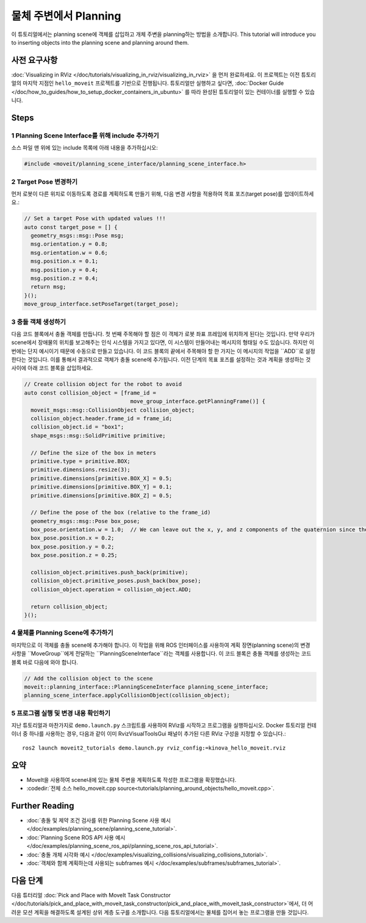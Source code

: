 물체 주변에서 Planning
==========================

이 튜토리얼에서는 planning scene에 객체를 삽입하고 개체 주변을 planning하는 방법을 소개합니다.
This tutorial will introduce you to inserting objects into the planning scene and planning around them.

사전 요구사항
-----------------

:doc:`Visualizing in RViz </doc/tutorials/visualizing_in_rviz/visualizing_in_rviz>` 을 먼저 완료하세요.
이 프로젝트는 이전 튜토리얼의 마지막 지점인 ``hello_moveit`` 프로젝트를 기반으로 진행됩니다. 튜토리얼만 실행하고 싶다면, :doc:`Docker Guide </doc/how_to_guides/how_to_setup_docker_containers_in_ubuntu>` 를 따라 완성된 튜토리얼이 있는 컨테이너를 실행할 수 있습니다.

Steps
-----

1 Planning Scene Interface를 위해 include 추가하기
^^^^^^^^^^^^^^^^^^^^^^^^^^^^^^^^^^^^^^^^^^^^^^^^^^^^^^^^

소스 파일 맨 위에 있는 include 목록에 아래 내용을 추가하십시오:

.. code-block:: C++

  #include <moveit/planning_scene_interface/planning_scene_interface.h>

2 Target Pose 변경하기
^^^^^^^^^^^^^^^^^^^^^^^^

먼저 로봇이 다른 위치로 이동하도록 경로를 계획하도록 만들기 위해, 다음 변경 사항을 적용하여 목표 포즈(target pose)를 업데이트하세요.:

.. code-block:: C++

    // Set a target Pose with updated values !!!
    auto const target_pose = [] {
      geometry_msgs::msg::Pose msg;
      msg.orientation.y = 0.8;
      msg.orientation.w = 0.6;
      msg.position.x = 0.1;
      msg.position.y = 0.4;
      msg.position.z = 0.4;
      return msg;
    }();
    move_group_interface.setPoseTarget(target_pose);

3 충돌 객체 생성하기
^^^^^^^^^^^^^^^^^^^^^^^^^^^

다음 코드 블록에서 충돌 객체를 만듭니다.
첫 번째 주목해야 할 점은 이 객체가 로봇 좌표 프레임에 위치하게 된다는 것입니다.
만약 우리가 scene에서 장애물의 위치를 보고해주는 인식 시스템을 가지고 있다면, 이 시스템이 만들어내는 메시지의 형태일 수도 있습니다.
하지만 이번에는 단지 예시이기 때문에 수동으로 만들고 있습니다.
이 코드 블록의 끝에서 주목해야 할 한 가지는 이 메시지의 작업을 ``ADD``로 설정한다는 것입니다.
이를 통해서 결과적으로 객체가 충돌 scene에 추가됩니다.
이전 단계의 목표 포즈를 설정하는 것과 계획을 생성하는 것 사이에 아래 코드 블록을 삽입하세요.

.. code-block:: C++

    // Create collision object for the robot to avoid
    auto const collision_object = [frame_id =
                                     move_group_interface.getPlanningFrame()] {
      moveit_msgs::msg::CollisionObject collision_object;
      collision_object.header.frame_id = frame_id;
      collision_object.id = "box1";
      shape_msgs::msg::SolidPrimitive primitive;

      // Define the size of the box in meters
      primitive.type = primitive.BOX;
      primitive.dimensions.resize(3);
      primitive.dimensions[primitive.BOX_X] = 0.5;
      primitive.dimensions[primitive.BOX_Y] = 0.1;
      primitive.dimensions[primitive.BOX_Z] = 0.5;

      // Define the pose of the box (relative to the frame_id)
      geometry_msgs::msg::Pose box_pose;
      box_pose.orientation.w = 1.0;  // We can leave out the x, y, and z components of the quaternion since they are initialized to 0
      box_pose.position.x = 0.2;
      box_pose.position.y = 0.2;
      box_pose.position.z = 0.25;

      collision_object.primitives.push_back(primitive);
      collision_object.primitive_poses.push_back(box_pose);
      collision_object.operation = collision_object.ADD;

      return collision_object;
    }();

4 물체를 Planning Scene에 추가하기
^^^^^^^^^^^^^^^^^^^^^^^^^^^^^^^^^^^^^^

마지막으로 이 객체를 충돌 scene에 추가해야 합니다.
이 작업을 위해 ROS 인터페이스를 사용하여 계획 장면(planning scene)의 변경 사항을 ``MoveGroup``에게 전달하는 ``PlanningSceneInterface``라는 객체를 사용합니다.
이 코드 블록은 충돌 객체를 생성하는 코드 블록 바로 다음에 와야 합니다.

.. code-block:: C++

    // Add the collision object to the scene
    moveit::planning_interface::PlanningSceneInterface planning_scene_interface;
    planning_scene_interface.applyCollisionObject(collision_object);


5 프로그램 실행 및 변경 내용 확인하기
^^^^^^^^^^^^^^^^^^^^^^^^^^^^^^^^^^^^^^^^

지난 튜토리얼과 마찬가지로 ``demo.launch.py`` 스크립트를 사용하여 RViz를 시작하고 프로그램을 실행하십시오. Docker 튜토리얼 컨테이너 중 하나를 사용하는 경우, 다음과 같이 이미 RvizVisualToolsGui 패널이 추가된 다른 RViz 구성을 지정할 수 있습니다.: ::

   ros2 launch moveit2_tutorials demo.launch.py rviz_config:=kinova_hello_moveit.rviz

.. image:: planning_around_object.png

요약
-------

- MoveIt을 사용하여 scene내에 있는 물체 주변을 계획하도록 작성한 프로그램을 확장했습니다.
- :codedir:`전체 소스 hello_moveit.cpp source<tutorials/planning_around_objects/hello_moveit.cpp>`.

Further Reading
---------------

- :doc:`충돌 및 제약 조건 검사를 위한 Planning Scene 사용 예시 </doc/examples/planning_scene/planning_scene_tutorial>`.
- :doc:`Planning Scene ROS API 사용 예시 </doc/examples/planning_scene_ros_api/planning_scene_ros_api_tutorial>`.
- :doc:`충돌 개체 시각화 예시 </doc/examples/visualizing_collisions/visualizing_collisions_tutorial>`.
- :doc:`객체와 함께 계획하는데 사용되는 subframes 예시 </doc/examples/subframes/subframes_tutorial>`.

다음 단계
-----------

다음 튜터리얼 :doc:`Pick and Place with MoveIt Task Constructor </doc/tutorials/pick_and_place_with_moveit_task_constructor/pick_and_place_with_moveit_task_constructor>`에서, 더 어려운 모션 계획을 해결하도록 설계된 상위 계층 도구를 소개합니다.
다음 튜토리얼에서는 물체를 집어서 놓는 프로그램을 만들 것입니다.

